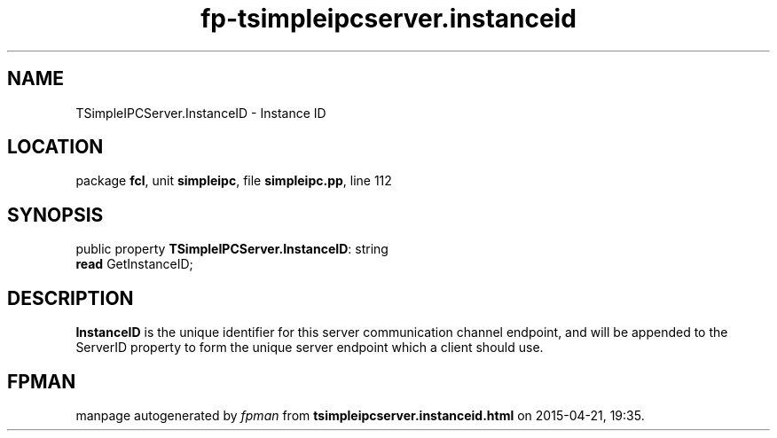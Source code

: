 .\" file autogenerated by fpman
.TH "fp-tsimpleipcserver.instanceid" 3 "2014-03-14" "fpman" "Free Pascal Programmer's Manual"
.SH NAME
TSimpleIPCServer.InstanceID - Instance ID
.SH LOCATION
package \fBfcl\fR, unit \fBsimpleipc\fR, file \fBsimpleipc.pp\fR, line 112
.SH SYNOPSIS
public property \fBTSimpleIPCServer.InstanceID\fR: string
  \fBread\fR GetInstanceID;
.SH DESCRIPTION
\fBInstanceID\fR is the unique identifier for this server communication channel endpoint, and will be appended to the ServerID property to form the unique server endpoint which a client should use.


.SH FPMAN
manpage autogenerated by \fIfpman\fR from \fBtsimpleipcserver.instanceid.html\fR on 2015-04-21, 19:35.

